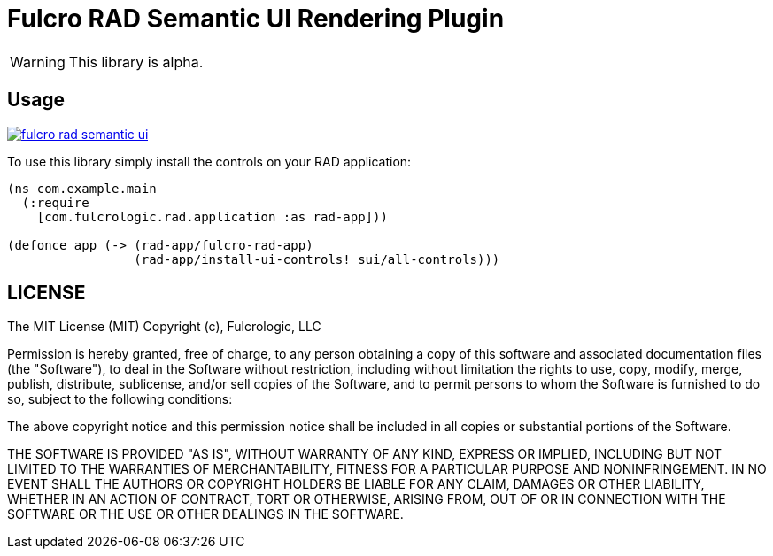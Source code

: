 = Fulcro RAD Semantic UI Rendering Plugin

WARNING: This library is alpha.

== Usage

image:https://img.shields.io/clojars/v/com.fulcrologic/fulcro-rad-semantic-ui.svg[link=https://clojars.org/com.fulcrologic/fulcro-rad-semantic-ui]

To use this library simply install the controls on your RAD application:

[source]
-----
(ns com.example.main
  (:require
    [com.fulcrologic.rad.application :as rad-app]))

(defonce app (-> (rad-app/fulcro-rad-app)
                 (rad-app/install-ui-controls! sui/all-controls)))
-----

== LICENSE

The MIT License (MIT)
Copyright (c), Fulcrologic, LLC

Permission is hereby granted, free of charge, to any person obtaining a copy of this software and associated
documentation files (the "Software"), to deal in the Software without restriction, including without limitation the
rights to use, copy, modify, merge, publish, distribute, sublicense, and/or sell copies of the Software, and to permit
persons to whom the Software is furnished to do so, subject to the following conditions:

The above copyright notice and this permission notice shall be included in all copies or substantial portions of the
Software.

THE SOFTWARE IS PROVIDED "AS IS", WITHOUT WARRANTY OF ANY KIND, EXPRESS OR IMPLIED, INCLUDING BUT NOT LIMITED TO THE
WARRANTIES OF MERCHANTABILITY, FITNESS FOR A PARTICULAR PURPOSE AND NONINFRINGEMENT. IN NO EVENT SHALL THE AUTHORS OR
COPYRIGHT HOLDERS BE LIABLE FOR ANY CLAIM, DAMAGES OR OTHER LIABILITY, WHETHER IN AN ACTION OF CONTRACT, TORT OR
OTHERWISE, ARISING FROM, OUT OF OR IN CONNECTION WITH THE SOFTWARE OR THE USE OR OTHER DEALINGS IN THE SOFTWARE.

